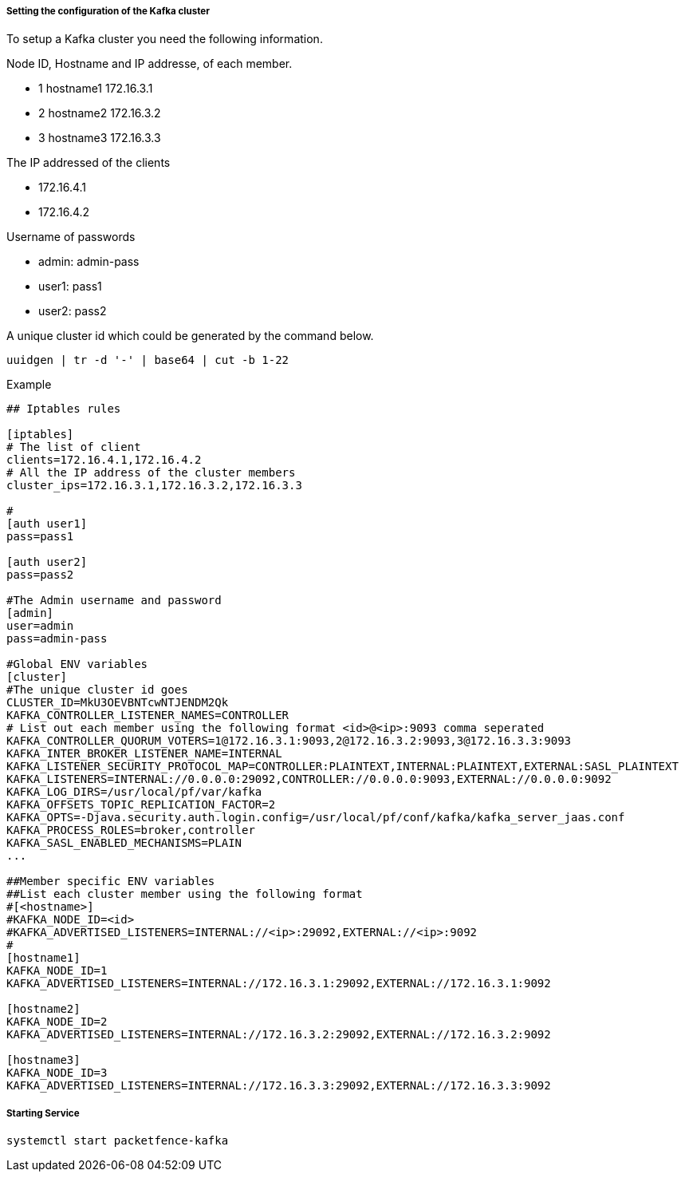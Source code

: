 // to display images directly on GitHub
ifdef::env-github[]
:encoding: UTF-8
:lang: en
:doctype: book
:toc: left
:imagesdir: ../images
endif::[]

////

    This file is part of the PacketFence project.

    See PacketFence_Installation_Guide.asciidoc
    for authors, copyright and license information.

////

===== Setting the configuration of the Kafka cluster

To setup a Kafka cluster you need the following information.

Node ID, Hostname and IP addresse, of each member.

* 1 hostname1 172.16.3.1

* 2 hostname2 172.16.3.2

* 3 hostname3 172.16.3.3

The IP addressed of the clients

* 172.16.4.1

* 172.16.4.2

Username of passwords

* admin: admin-pass

* user1: pass1

* user2: pass2

A unique cluster id which could be generated by the command below.

```
uuidgen | tr -d '-' | base64 | cut -b 1-22
```

Example
```

## Iptables rules

[iptables]
# The list of client
clients=172.16.4.1,172.16.4.2
# All the IP address of the cluster members
cluster_ips=172.16.3.1,172.16.3.2,172.16.3.3

#
[auth user1]
pass=pass1

[auth user2]
pass=pass2

#The Admin username and password
[admin]
user=admin
pass=admin-pass

#Global ENV variables
[cluster]
#The unique cluster id goes
CLUSTER_ID=MkU3OEVBNTcwNTJENDM2Qk
KAFKA_CONTROLLER_LISTENER_NAMES=CONTROLLER
# List out each member using the following format <id>@<ip>:9093 comma seperated
KAFKA_CONTROLLER_QUORUM_VOTERS=1@172.16.3.1:9093,2@172.16.3.2:9093,3@172.16.3.3:9093
KAFKA_INTER_BROKER_LISTENER_NAME=INTERNAL
KAFKA_LISTENER_SECURITY_PROTOCOL_MAP=CONTROLLER:PLAINTEXT,INTERNAL:PLAINTEXT,EXTERNAL:SASL_PLAINTEXT
KAFKA_LISTENERS=INTERNAL://0.0.0.0:29092,CONTROLLER://0.0.0.0:9093,EXTERNAL://0.0.0.0:9092
KAFKA_LOG_DIRS=/usr/local/pf/var/kafka
KAFKA_OFFSETS_TOPIC_REPLICATION_FACTOR=2
KAFKA_OPTS=-Djava.security.auth.login.config=/usr/local/pf/conf/kafka/kafka_server_jaas.conf
KAFKA_PROCESS_ROLES=broker,controller
KAFKA_SASL_ENABLED_MECHANISMS=PLAIN
...

##Member specific ENV variables
##List each cluster member using the following format
#[<hostname>]
#KAFKA_NODE_ID=<id>
#KAFKA_ADVERTISED_LISTENERS=INTERNAL://<ip>:29092,EXTERNAL://<ip>:9092
#
[hostname1]
KAFKA_NODE_ID=1
KAFKA_ADVERTISED_LISTENERS=INTERNAL://172.16.3.1:29092,EXTERNAL://172.16.3.1:9092

[hostname2]
KAFKA_NODE_ID=2
KAFKA_ADVERTISED_LISTENERS=INTERNAL://172.16.3.2:29092,EXTERNAL://172.16.3.2:9092

[hostname3]
KAFKA_NODE_ID=3
KAFKA_ADVERTISED_LISTENERS=INTERNAL://172.16.3.3:29092,EXTERNAL://172.16.3.3:9092

```

===== Starting Service

```
systemctl start packetfence-kafka
```
